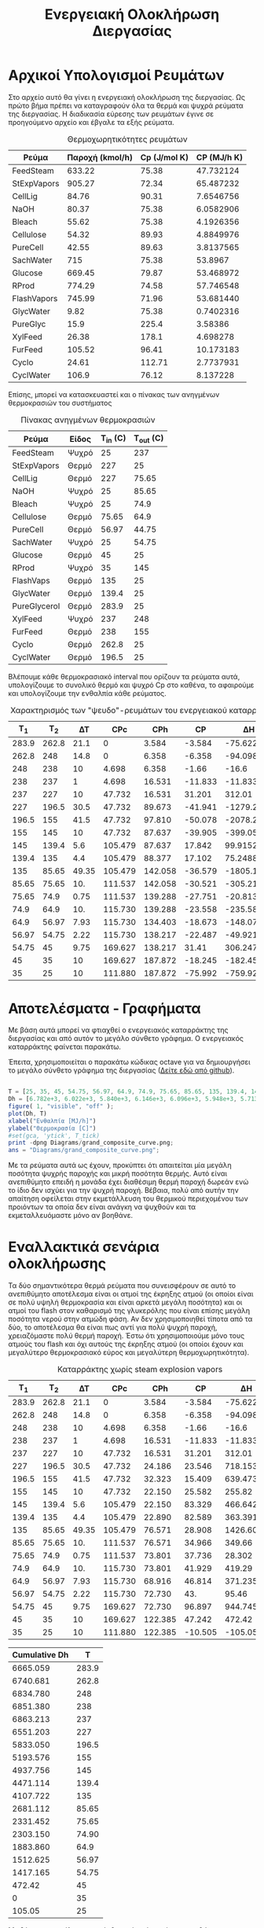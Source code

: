 #+TITLE: Ενεργειακή Ολοκλήρωση Διεργασίας

* Αρχικοί Υπολογισμοί Ρευμάτων
Στο αρχείο αυτό θα γίνει η ενεργειακή ολοκλήρωση της διεργασίας. Ως πρώτο βήμα πρέπει να καταγραφούν όλα τα θερμά και ψυχρά ρεύματα της διεργασίας. Η διαδικασία εύρεσης των ρευμάτων έγινε σε προηγούμενο αρχείο και έβγαλε τα εξής ρεύματα.

#+CAPTION: Θερμοχωρητικότητες ρευμάτων
| Ρεύμα       | Παροχή (kmol/h) | Cp (J/mol K) | CP (MJ/h K) |
|-------------+-----------------+--------------+-------------|
| FeedSteam   |          633.22 |        75.38 |   47.732124 |
| StExpVapors |          905.27 |        72.34 |   65.487232 |
| CellLig     |           84.76 |        90.31 |   7.6546756 |
| NaOH        |           80.37 |        75.38 |   6.0582906 |
| Bleach      |           55.62 |        75.38 |   4.1926356 |
| Cellulose   |           54.32 |        89.93 |   4.8849976 |
| PureCell    |           42.55 |        89.63 |   3.8137565 |
| SachWater   |             715 |        75.38 |     53.8967 |
| Glucose     |          669.45 |        79.87 |   53.468972 |
| RProd       |          774.29 |        74.58 |   57.746548 |
| FlashVapors |          745.99 |        71.96 |   53.681440 |
| GlycWater   |            9.82 |        75.38 |   0.7402316 |
| PureGlyc    |            15.9 |        225.4 |     3.58386 |
| XylFeed     |           26.38 |        178.1 |    4.698278 |
| FurFeed     |          105.52 |        96.41 |   10.173183 |
| Cyclo       |           24.61 |       112.71 |   2.7737931 |
| CyclWater   |           106.9 |        76.12 |    8.137228 |
#+TBLFM: $4=($2*$3)/1000

Επίσης, μπορεί να κατασκευαστεί και ο πίνακας των ανηγμένων θερμοκρασιών του συστήματος
#+CAPTION: Πίνακας ανηγμένων θερμοκρασιών
| Ρεύμα        | Είδος | Τ_in (C) | T_out (C) |
|--------------+-------+----------+-----------|
| FeedSteam    | Ψυχρό |       25 |       237 |
| StExpVapors  | Θερμό |      227 |        25 |
| CellLig      | Θερμό |      227 |     75.65 |
| NaOH         | Ψυχρό |       25 |     85.65 |
| Bleach       | Ψυχρό |       25 |      74.9 |
| Cellulose    | Θερμό |    75.65 |      64.9 |
| PureCell     | Θερμό |    56.97 |     44.75 |
| SachWater    | Ψυχρό |       25 |     54.75 |
| Glucose      | Θερμό |       45 |        25 |
| RProd        | Ψυχρό |       35 |       145 |
| FlashVaps    | Θερμό |      135 |        25 |
| GlycWater    | Θερμό |    139.4 |        25 |
| PureGlycerol | Θερμό |    283.9 |        25 |
| XylFeed      | Ψυχρό |      237 |       248 |
| FurFeed      | Θερμό |      238 |       155 |
| Cyclo        | Θερμό |    262.8 |        25 |
| CyclWater    | Θερμό |    196.5 |        25 |

Βλέπουμε κάθε θερμοκρασιακό interval που ορίζουν τα ρεύματα αυτά, υπολογίζουμε το συνολικό θερμό και ψυχρό Cp στο καθένα, το αφαιρούμε και υπολογίζουμε την ενθαλπία κάθε ρεύματος.

#+CAPTION: Χαρακτηρισμός των "ψευδο"-ρευμάτων του ενεργειακού καταρράκτη
|   Τ_1 |   T_2 |    ΔΤ |     CPc |     CPh |      CP |         ΔΗ |
|-------+-------+-------+---------+---------+---------+------------|
| 283.9 | 262.8 |  21.1 |       0 |   3.584 |  -3.584 |   -75.6224 |
| 262.8 |   248 |  14.8 |       0 |   6.358 |  -6.358 |   -94.0984 |
|   248 |   238 |    10 |   4.698 |   6.358 |   -1.66 |      -16.6 |
|   238 |   237 |     1 |   4.698 |  16.531 | -11.833 |    -11.833 |
|   237 |   227 |    10 |  47.732 |  16.531 |  31.201 |     312.01 |
|   227 | 196.5 |  30.5 |  47.732 |  89.673 | -41.941 | -1279.2005 |
| 196.5 |   155 |  41.5 |  47.732 |  97.810 | -50.078 |  -2078.237 |
|   155 |   145 |    10 |  47.732 |  87.637 | -39.905 |    -399.05 |
|   145 | 139.4 |   5.6 | 105.479 |  87.637 |  17.842 |    99.9152 |
| 139.4 |   135 |   4.4 | 105.479 |  88.377 |  17.102 |    75.2488 |
|   135 | 85.65 | 49.35 | 105.479 | 142.058 | -36.579 | -1805.1737 |
| 85.65 | 75.65 |   10. | 111.537 | 142.058 | -30.521 |    -305.21 |
| 75.65 |  74.9 |  0.75 | 111.537 | 139.288 | -27.751 |  -20.81325 |
|  74.9 |  64.9 |   10. | 115.730 | 139.288 | -23.558 |    -235.58 |
|  64.9 | 56.97 |  7.93 | 115.730 | 134.403 | -18.673 | -148.07689 |
| 56.97 | 54.75 |  2.22 | 115.730 | 138.217 | -22.487 |  -49.92114 |
| 54.75 |    45 |  9.75 | 169.627 | 138.217 |   31.41 |   306.2475 |
|    45 |    35 |    10 | 169.627 | 187.872 | -18.245 |    -182.45 |
|    35 |    25 |    10 | 111.880 | 187.872 | -75.992 |    -759.92 |
#+TBLFM: $3=-($2 - $1)::$6=$4 - $5::$7=$6*$3

* Αποτελέσματα - Γραφήματα
Με βάση αυτά μπορεί να φτιαχθεί ο ενεργειακός καταρράκτης της διεργασίας και από αυτόν το μεγάλο σύνθετο γράφημα. Ο ενεργειακός καταρράκτης φαίνεται παρακάτω.
#+CAPTION: Ενεργειακός καταρράκτης της διεργασίας
#+ATTR_ORG: :width 700px
[[./Diagrams/energy_cascade.svg]]

Έπειτα, χρησιμοποιείται ο παρακάτω κώδικας octave για να δημιουργήσει το μεγάλο σύνθετο γράφημα της διεργασίας ([[https://github.com/Vidianos-Giannitsis/Process-Design/blob/master/Diagrams/grand_composite_curve.png][Δείτε εδώ από github]]).

#+BEGIN_SRC octave :results file

  T = [25, 35, 45, 54.75, 56.97, 64.9, 74.9, 75.65, 85.65, 135, 139.4, 145, 155, 196.5, 227, 237, 238, 248, 262.8, 283.9]
  Dh = [6.782e+3, 6.022e+3, 5.840e+3, 6.146e+3, 6.096e+3, 5.948e+3, 5.713e+3, 5.692e+3, 5.387e+3, 3.581e+3, 3.657e+3, 3.757e+3, 3.357e+3, 1.279e+3, 0, 3.120e+2, 3.002e+2, 2.836e+2, 1.895e+2, 1.139e+2]
  figure( 1, "visible", "off" );
  plot(Dh, T)
  xlabel("Ενθαλπία [MJ/h]")
  ylabel("Θερμοκρασία [C]")
  #set(gca, 'ytick', T_tick)
  print -dpng Diagrams/grand_composite_curve.png;
  ans = "Diagrams/grand_composite_curve.png";

#+END_SRC

#+CAPTION: Μεγάλο Σύνθετο Γράφημα
#+ATTR_ORG: :width 700px
#+RESULTS:
[[file:Diagrams/grand_composite_curve.png]]

Με τα ρεύματα αυτά ως έχουν, προκύπτει ότι απαιτείται μία μεγάλη ποσότητα ψυχρής παροχής και μικρή ποσότητα θερμής. Αυτό είναι ανεπιθύμητο επειδή η μονάδα έχει διαθέσιμη θερμή παροχή δωρεάν ενώ το ίδιο δεν ισχύει για την ψυχρή παροχή. Βέβαια, πολύ από αυτήν την απαίτηση οφείλεται στην εκμετάλλευση του θερμικού περιεχομένου των προιόντων τα οποία δεν είναι ανάγκη να ψυχθούν και τα εκμεταλλευόμαστε μόνο αν βοηθάνε.

* Εναλλακτικά σενάρια ολοκλήρωσης

Τα δύο σημαντικότερα θερμά ρεύματα που συνεισφέρουν σε αυτό το ανεπιθύμητο αποτέλεσμα είναι οι ατμοί της έκρηξης ατμού (οι οποίοι είναι σε πολύ υψηλή θερμοκρασία και είναι αρκετά μεγάλη ποσότητα) και οι ατμοί του flash στον καθαρισμό της γλυκερόλης που είναι επίσης μεγάλη ποσότητα νερού στην ατμώδη φάση. Αν δεν χρησιμοποιηθεί τίποτα από τα δύο, το αποτέλεσμα θα είναι πως αντί για πολύ ψυχρή παροχή, χρειαζόμαστε πολύ θερμή παροχή. Έστω ότι χρησιμοποιούμε μόνο τους ατμούς του flash και όχι αυτούς της έκρηξης ατμού (οι οποίοι έχουν και μεγαλύτερο θερμοκρασιακό εύρος και μεγαλύτερη θερμοχωρητικότητα).

#+CAPTION: Καταρράκτης χωρίς steam explosion vapors
|   Τ_1 |   T_2 |    ΔΤ |     CPc |     CPh |      CP |        ΔΗ |
|-------+-------+-------+---------+---------+---------+-----------|
| 283.9 | 262.8 |  21.1 |       0 |   3.584 |  -3.584 |  -75.6224 |
| 262.8 |   248 |  14.8 |       0 |   6.358 |  -6.358 |  -94.0984 |
|   248 |   238 |    10 |   4.698 |   6.358 |   -1.66 |     -16.6 |
|   238 |   237 |     1 |   4.698 |  16.531 | -11.833 |   -11.833 |
|   237 |   227 |    10 |  47.732 |  16.531 |  31.201 |    312.01 |
|   227 | 196.5 |  30.5 |  47.732 |  24.186 |  23.546 |   718.153 |
| 196.5 |   155 |  41.5 |  47.732 |  32.323 |  15.409 |  639.4735 |
|   155 |   145 |    10 |  47.732 |  22.150 |  25.582 |    255.82 |
|   145 | 139.4 |   5.6 | 105.479 |  22.150 |  83.329 |  466.6424 |
| 139.4 |   135 |   4.4 | 105.479 |  22.890 |  82.589 |  363.3916 |
|   135 | 85.65 | 49.35 | 105.479 |  76.571 |  28.908 | 1426.6098 |
| 85.65 | 75.65 |   10. | 111.537 |  76.571 |  34.966 |    349.66 |
| 75.65 |  74.9 |  0.75 | 111.537 |  73.801 |  37.736 |    28.302 |
|  74.9 |  64.9 |   10. | 115.730 |  73.801 |  41.929 |    419.29 |
|  64.9 | 56.97 |  7.93 | 115.730 |  68.916 |  46.814 | 371.23502 |
| 56.97 | 54.75 |  2.22 | 115.730 |  72.730 |     43. |     95.46 |
| 54.75 |    45 |  9.75 | 169.627 |  72.730 |  96.897 | 944.74575 |
|    45 |    35 |    10 | 169.627 | 122.385 |  47.242 |    472.42 |
|    35 |    25 |    10 | 111.880 | 122.385 | -10.505 |   -105.05 |
#+TBLFM: $3=-($2 - $1)::$6=$4 - $5::$7=$6*$3

#+CAPTION: Δεδομένα για τον ενεργειακό καταρράκτη
#+PLOT: title:"Grand Composite Curve" ind:1 deps:(2) type:2d set:"xlabel 'Ενθαλπία [MJ/h]'" set:"ylabel 'Θερμοκρασία ^oC'" 
| Cumulative  Dh |     T |
|----------------+-------|
|       6665.059 | 283.9 |
|       6740.681 | 262.8 |
|       6834.780 |   248 |
|       6851.380 |   238 |
|       6863.213 |   237 |
|       6551.203 |   227 |
|       5833.050 | 196.5 |
|       5193.576 |   155 |
|       4937.756 |   145 |
|       4471.114 | 139.4 |
|       4107.722 |   135 |
|       2681.112 | 85.65 |
|       2331.452 | 75.65 |
|       2303.150 | 74.90 |
|       1883.860 |  64.9 |
|       1512.625 | 56.97 |
|       1417.165 | 54.75 |
|         472.42 |    45 |
|              0 |    35 |
|         105.05 |    25 |

#+CAPTION: Μεγάλο Σύνθετο Γράφημα χωρίς τους ατμούς της έκρηξης ατμού
#+ATTR_ORG: :width 700px
[[file:Diagrams/grand_composite_curve_2.png]]

Με βάση το αποτέλεσμα αυτό, θεωρείται ότι υπάρχει περιθώριο να εκμεταλλευτούμε το θερμό ρεύμα που παραλείψαμε (καθώς υπάρχει μία σχετικά μεγάλη απαίτηση σε θερμό), αλλά δεν υπάρχει λόγος να ψυχθεί αυτό μέχρι χαμηλή θερμοκρασία επειδή όσο περισσότερο ψύχεται, τόσο περισσότερη ψυχρή παροχή θα θέλουμε. Από τους παραπάνω υπολογισμούς, βλέπουμε ότι η συνολική θερμοχωρητικότητα των θερμών είναι χαμηλή μέχρι τους 135 \( ^oC \) και μετά, που αρχίζουν να ψύχονται οι ατμοί του flash από τον καθαρισμό της γλυκερόλης, οι οποίοι έχουν υψηλή θερμοχωρητικότητα, υπάρχει αρκετή θερμή παροχή. Άρα, είναι αρκετά πιθανό η ψύξη των ατμών του steam explosion μέχρι τους 135 \( ^oC \) στο ΜΣΓ (δηλαδή 140 \( ^oC \)) να είναι βοηθητική, μειώνοντας σημαντικά την απαίτηση σε θερμή παροχή χωρίς να αυξάνει πολύ την απαίτηση σε ψυχρή βοηθητική παροχή.

#+CAPTION: Καταρράκτης με μερική ψύξη των ατμών του steam explosion
|   Τ_1 |   T_2 |    ΔΤ |     CPc |     CPh |      CP |         ΔΗ |
|-------+-------+-------+---------+---------+---------+------------|
| 283.9 | 262.8 |  21.1 |       0 |   3.584 |  -3.584 |   -75.6224 |
| 262.8 |   248 |  14.8 |       0 |   6.358 |  -6.358 |   -94.0984 |
|   248 |   238 |    10 |   4.698 |   6.358 |   -1.66 |      -16.6 |
|   238 |   237 |     1 |   4.698 |  16.531 | -11.833 |    -11.833 |
|   237 |   227 |    10 |  47.732 |  16.531 |  31.201 |     312.01 |
|   227 | 196.5 |  30.5 |  47.732 |  89.673 | -41.941 | -1279.2005 |
| 196.5 |   155 |  41.5 |  47.732 |  97.810 | -50.078 |  -2078.237 |
|   155 |   145 |    10 |  47.732 |  87.637 | -39.905 |    -399.05 |
|   145 | 139.4 |   5.6 | 105.479 |  87.637 |  17.842 |    99.9152 |
| 139.4 |   135 |   4.4 | 105.479 |  88.377 |  17.102 |    75.2488 |
|   135 | 85.65 | 49.35 | 105.479 |  76.571 |  28.908 |  1426.6098 |
| 85.65 | 75.65 |   10. | 111.537 |  76.571 |  34.966 |     349.66 |
| 75.65 |  74.9 |  0.75 | 111.537 |  73.801 |  37.736 |     28.302 |
|  74.9 |  64.9 |   10. | 115.730 |  73.801 |  41.929 |     419.29 |
|  64.9 | 56.97 |  7.93 | 115.730 |  68.916 |  46.814 |  371.23502 |
| 56.97 | 54.75 |  2.22 | 115.730 |  72.730 |     43. |      95.46 |
| 54.75 |    45 |  9.75 | 169.627 |  72.730 |  96.897 |  944.74575 |
|    45 |    35 |    10 | 169.627 | 122.385 |  47.242 |     472.42 |
|    35 |    25 |    10 | 111.880 | 122.385 | -10.505 |    -105.05 |
#+TBLFM: $3=-($2 - $1)::$6=$4 - $5::$7=$6*$3

#+CAPTION: Δεδομένα για τον ενεργειακό καταρράκτη
#+PLOT: title:"Grand Composite Curve" ind:1 deps:(2) type:2d set:"xlabel 'Ενθαλπία [MJ/h]'" set:"ylabel 'Θερμοκρασία ^oC'" 
| Cumulative  Dh |     T |
|----------------+-------|
|       640.2552 | 283.9 |
|       715.8776 | 262.8 |
|       809.9760 |   248 |
|       826.5760 |   238 |
|       838.4090 |   237 |
|       526.3990 |   227 |
|      1805.5995 | 196.5 |
|      3883.8365 |   155 |
|      4282.8865 |   145 |
|      4182.9713 | 139.4 |
|      4107.7225 |   135 |
|      2681.1127 | 85.65 |
|      2331.4527 | 75.65 |
|      2303.1507 | 74.90 |
|      1883.8607 |  64.9 |
|      1512.6257 | 56.97 |
|      1417.1657 | 54.75 |
|         472.42 |    45 |
|              0 |    35 |
|         105.05 |    25 |

#+CAPTION: Μεγάλο Σύνθετο Γράφημα χωρίς τους ατμούς της έκρηξης ατμού
#+ATTR_ORG: :width 700px
[[file:Diagrams/grand_composite_curve_3.png]]

* Συμπεράσματα
Συμπέρασμα ότι με την ενεργειακή ολοκλήρωση αυτή, η οποία θεωρείται και η καλύτερη, οι ενεργειακές απαιτήσεις της διεργασίας γίνονται

Απαίτηση σε ψυχρή παροχή 105.05 MJ/h σε θερμοκρασία κάτω από 25 \( ^oC \) στο ΜΣΓ (δηλαδή κάτω από 20 \( ^oC \), άρα στους 15 \( ^oC \) πχ).

Απαίτηση σε θερμή παροχή: 640.26 MJ/h. Αν εκμεταλλευτούμε την μικρή τσέπη που δημιουργείται στο πάνω μέρος του ΜΣΓ, τότε η θερμή παροχή πρέπει να διατίθεται τουλάχιστον στους 230 \( ^oC \) σε αυτό (δηλαδή τουλάχιστον 235 \( ^oC \) αν χρησιμοποιούμε την πραγματική θερμοκρασία), αλλιώς πρέπει να διατίθεται στους 284 \( ^oC \) τουλάχιστον. Βέβαια, ένα σημαντικό ποσό της απαίτησης (472.42 MJ/h) είναι σε πολύ χαμηλή θερμοκρασία (θέρμανση από τους 35 \( ^oC \) στους 45 \( ^oC \)), άρα, υπάρχει πιθανότητα εκτόνωσης του ατμού μετά την χρήση του για τα πιο ζεστά ρεύματα.

Επίσης, πέρα από αυτήν την ενεργειακή τσέπη η οποία έχει δημιουργηθεί και επιτρέπει ο ατμός που παράγεται να είναι σε χαμηλότερη ενεργειακή στάθμη, υπάρχει και άλλη μία, η οποία είναι πάρα πολύ σημαντικής έκτασης και επιτρέπει την πλήρη ενεργειακή αυτονομία όλων των ρευμάτων από 227 \( ^oC \) μέχρι λίγο πάνω από 45 \( ^oC \).

Επίσης, αξίζει να σημειωθεί πως ο κόμβος ανάσχεσης είναι το δεύτερο σημείο του γραφήματος με το πρώτο να είναι πολύ μικρό. Άρα, οι περιοχές μέσα και κάτω από τον κόμβο ανάσχεσης είναι πολύ μικρές. Αυτό μπορεί να δημιουργήσει προβλήματα εάν θέλουμε να ολοκληρώσουμε μία αντλία θερμότητας (μέσα από τον κόμβο ανάσχεσης) ή έναν ενδόθερμο αντιδραστήρα (κάτω από τον κόμβο ανάσχεσης). Άρα, πρακτικά δεν θα άξιζε να τοποθετηθεί σε κανένα σημείο της διεργασίας μία αντλία θερμότητας. Από ενδόθερμους αντιδραστήρες, ο αντιδραστήρας της παραγωγής κυκλοπεντανόνης είναι ο μόνος ενδόθερμος αντιδραστήρας, άρα αυτός δεν θα μπορεί να ολοκληρωθεί σε καμία περίπτωση. Αλλά και να υπήρχε σημαντικό κομμάτι κάτω από τον κόμβο ανάσχεσης, η θερμοκρασία λειτουργίας του αντιδραστήρα (160 \( ^oC \)) είναι πολύ μεγαλύτερη από αυτή του κόμβου ανάσχεσης.

** Σχόλια για την ολοκλήρωση διάφορων κομματιών
*** Αντιδραστήρας παραγωγής γλυκερόλης
Ο αντιδραστήρας λειτουργεί στους 30 βαθμούς κελσίου και είναι εξώθερμος. Στο μεγάλο σύνθετο γράφημα θα έμπαινε στους 25 \( ^oC \) το οποίο είναι κάτω από τον κόμβο ανάσχεσης κατά 10. Λόγω της πολύ στενής θερμοκρασιακής περιοχής στην οποία μπορεί να διεξαχθεί η αντίδραση, θεωρούμε πως δεν αξίζει να μελετηθεί ένα σενάριο ολοκλήρωσης του αντιδραστήρα αυτού με την υπόλοιπη διεργασία (όπου θα έπρεπε η θερμοκρασία λειτουργίας να αυξηθεί κατά 10 τουλάχιστον βαθμούς).
*** Αντιδραστήρας παραγωγής φουρφουράλης
Θερμοκρασία λειτουργίας οι 242 \( ^oC \), ή 237 \( ^oC \) στο μεγάλο σύνθετο γράφημα. Ο αντιδραστήρας είναι εξώθερμος, άρα μπορεί να γίνει σωστή ολοκλήρωση. Καθώς είναι αρκετά ψηλά στο γράφημα, υπάρχουν σίγουρα ρεύματα πιο ψυχρά από αυτό για να το ψύξουν.
*** Αποστακτική στήλη κυκλοπεντανόνης
Οι θερμικές απαιτήσεις της στήλης υπερβαίνουν κατά πολύ την διαθέσιμη θερμότητα της διεργασίας άρα στην παρούσα φάση δεν μπορεί να ολοκληρωθεί. Βέβαια ο διαχωρισμός αυτός έχει κατασταθεί πολύ δύσκολος λόγω της πολύ υψηλής πίεσης λειτουργίας. Αν ρίξουμε την πίεση αυτή και η απόσταξη γίνει σε ατμοσφαιρική πχ πίεση, είναι πιθανό να μπορεί να ολοκληρωθεί η στήλη καθώς οι θερμοκρασιακές περιοχές που κινείτε είναι κατάλληλες και θα είναι ακόμη καλύτερες αν μειωθεί η πίεση λειτουργίας.
*** Αντιδραστήρας σακχαροποίησης
Ο αντιδραστήρας λειτουργεί στους 50 \( ^oC \) και είναι εξώθερμος (45 \( ^oC \) στο ΜΣΓ). Εφόσον είναι πάνω από τον κόμβο ανάσχεσης, μπορεί θεωρητικά να ολοκληρωθεί με την διεργασία. Όμως, με το παρόν ΜΣΓ, έχουμε διαθέσιμα 472.42 MJ/h θερμότητα διαθέσιμη στην θερμοκρασία αυτή ενώ με βάση τα αποτελέσματα του Aspen, το heat duty της διεργασίας είναι -2477 MJ/hr. Για να έχουμε το επιθυμητό θερμικό περιεχόμενο, θα έπρεπε η θερμοκρασία να αυξηθεί μέχρι τους 80 \( ^oC \) περίπου. Στις συνθήκες αυτές δεν μπορεί να επιζήσει καμία κυτταρινάση. Θεωρητικά, μπορεί να γίνει όξινη υδρόλυση της κυτταρίνης με καταλύτη θειικό οξύ με συνθήκες λειτουργίας 120 \( ^oC \) περίπου, η οποία θα μπορούσε να ολοκληρωθεί, όμως είναι γνωστό πως η όξινη προκατεργασία της βιομάζας ευνοεί την διάσπαση κυτταρίνης σε παραπροιόντα όπως η υδρόξυ-μέθυλο-φουρφουράλη (HMF) και τα προιόντα διάσπασης αυτής πέρα από την γλυκόζη, οι οποίες είναι ενώσεις που είναι γνωστές για την τοξικότητα τους προς μικροοργανισμούς. Ως αποτέλεσμα, θα έπρεπε να γίνει κάποιος επιπλέον διαχωρισμός για να ανακτηθεί καθαρή γλυκόζη στην περίπτωση αυτή. 
